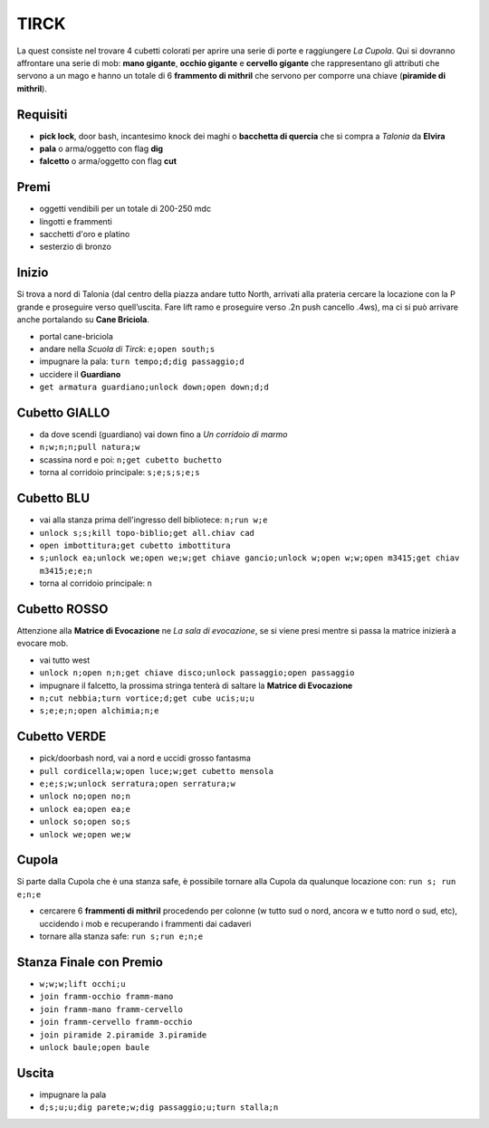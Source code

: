 TIRCK
=====
La quest consiste nel trovare 4 cubetti colorati per aprire una serie di porte
e raggiungere *La Cupola*. Qui si dovranno affrontare una serie di mob:
**mano gigante**, **occhio gigante** e **cervello gigante** che rappresentano gli
attributi che servono a un mago e hanno un totale di 6 **frammento di mithril**
che servono per comporre una chiave (**piramide di mithril**).

Requisiti
---------

* **pick lock**, door bash, incantesimo knock dei maghi o **bacchetta di quercia**
  che si compra a *Talonia* da **Elvira**
* **pala** o arma/oggetto con flag **dig**
* **falcetto** o arma/oggetto con flag **cut**

Premi
-----
* oggetti vendibili per un totale di 200-250 mdc
* lingotti e frammenti
* sacchetti d'oro e platino
* sesterzio di bronzo

Inizio
------
Si trova a nord di Talonia (dal centro della piazza andare tutto North, arrivati 
alla prateria cercare la locazione con la P grande e proseguire verso quell’uscita. 
Fare lift ramo e proseguire verso .2n push cancello .4ws), ma ci si può arrivare
anche portalando su **Cane Briciola**.

- portal cane-briciola
- andare nella *Scuola di Tirck*: ``e;open south;s``
- impugnare la pala: ``turn tempo;d;dig passaggio;d``
- uccidere il **Guardiano**
- ``get armatura guardiano;unlock down;open down;d;d``

Cubetto GIALLO
--------------
- da dove scendi (guardiano) vai down fino a *Un corridoio di marmo*
- ``n;w;n;n;pull natura;w``
- scassina nord e poi: ``n;get cubetto buchetto``
- torna al corridoio principale: ``s;e;s;s;e;s``

Cubetto BLU
-----------
- vai alla stanza prima dell'ingresso dell bibliotece: ``n;run w;e``
- ``unlock s;s;kill topo-biblio;get all.chiav cad``
- ``open imbottitura;get cubetto imbottitura``
- ``s;unlock ea;unlock we;open we;w;get chiave gancio;unlock w;open w;w;open m3415;get chiav m3415;e;e;n``
- torna al corridoio principale: ``n``

Cubetto ROSSO
-------------
Attenzione alla **Matrice di Evocazione** ne *La sala di evocazione*,
se si viene presi mentre si passa la matrice inizierà a evocare mob.

- vai tutto west
- ``unlock n;open n;n;get chiave disco;unlock passaggio;open passaggio``
- impugnare il falcetto, la prossima stringa tenterà di saltare la
  **Matrice di Evocazione**
- ``n;cut nebbia;turn vortice;d;get cube ucis;u;u``
- ``s;e;e;n;open alchimia;n;e``

Cubetto VERDE
-------------
- pick/doorbash nord, vai a nord e uccidi grosso fantasma
- ``pull cordicella;w;open luce;w;get cubetto mensola``
- ``e;e;s;w;unlock serratura;open serratura;w``
- ``unlock no;open no;n``
- ``unlock ea;open ea;e``
- ``unlock so;open so;s``
- ``unlock we;open we;w``

Cupola
------
Si parte dalla Cupola che è una stanza safe, è possibile tornare alla Cupola
da qualunque locazione con: ``run s; run e;n;e``

- cercarere 6 **frammenti di mithril** procedendo per colonne (w tutto sud o nord, ancora w e
  tutto nord o sud, etc), uccidendo i mob e recuperando i frammenti dai cadaveri
- tornare alla stanza safe: ``run s;run e;n;e``

Stanza Finale con Premio
------------------------
- ``w;w;w;lift occhi;u``
- ``join framm-occhio framm-mano``
- ``join framm-mano framm-cervello``
- ``join framm-cervello framm-occhio``
- ``join piramide 2.piramide 3.piramide``
- ``unlock baule;open baule``

Uscita
------
- impugnare la pala
- ``d;s;u;u;dig parete;w;dig passaggio;u;turn stalla;n``